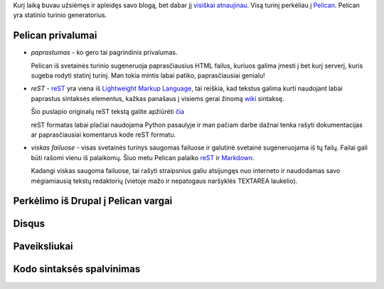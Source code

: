 .. title: Apie Pelican
.. slug: pelican
.. date: 2008-04-10 21:35:00 UTC+02:00
.. tags: pelican
.. type: text
.. status: draft

Kurį laiką buvau užsiėmęs ir apleidęs savo blogą, bet dabar jį `visiškai
atnaujinau <svetaines-istorija.html>`_. Visą turinį perkėliau į Pelican_.
Pelican yra statinio turinio generatorius.

Pelican privalumai
==================

* *paprastumas* - ko gero tai pagrindinis privalumas.

  Pelican iš svetainės turinio sugeneruoja paprasčiausius HTML failus, kuriuos
  galima įmesti į bet kurį serverį, kuris sugeba rodyti statinį turinį. Man
  tokia mintis labai patiko, paprasčiausiai genialu!

* *reST* - reST_ yra viena iš `Lightweight Markup Language`_, tai reiškia, kad
  tekstus galima kurti naudojant labai paprastus sintaksės elementus, kažkas
  panašaus į visiems gerai žinomą wiki_ sintaksę.

  Šio puslapio originalų reST tekstą galite apžiūrėti `čia`__

  reST formatas labai plačiai naudojama Python pasaulyje ir man pačiam darbe
  dažnai tenka rašyti dokumentacijas ar paprasčiausiai komentarus kode reST
  formatu.

.. __: https://bitbucket.org/sirex/blog/src/default/content/writings/pelican.rst

* *viskas failuose* - visas svetainės turinys saugomas failuose ir galutinė
  svetainė sugeneruojama iš tų failų. Failai gali būti rašomi vienu iš
  palaikomų. Šiuo metu Pelican palaiko reST_ ir Markdown_.

  Kadangi viskas saugoma failuose, tai rašyti straipsnius galiu atsijungęs nuo
  interneto ir naudodamas savo mėgiamiausią tekstų redaktorių (vietoje mažo ir
  nepatogaus naršyklės TEXTAREA laukelio).

Perkėlimo iš Drupal į Pelican vargai
====================================

Disqus
======

Paveiksliukai
=============

Kodo sintaksės spalvinimas
==========================


.. _Markdown: http://daringfireball.net/projects/markdown/
.. _wiki: http://en.wikipedia.org/wiki/Wiki
.. _Lightweight Markup Language: http://en.wikipedia.org/wiki/Lightweight_markup_language
.. _reST: http://docutils.sourceforge.net/rst.html
.. _Pelican: http://docs.notmyidea.org/alexis/pelican/
